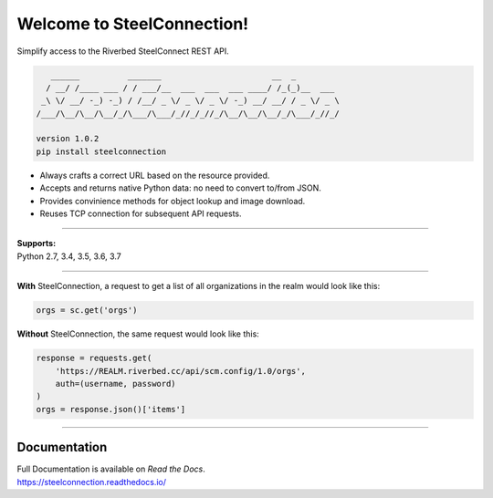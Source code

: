 Welcome to SteelConnection!
===========================
Simplify access to the Riverbed SteelConnect REST API.

.. code::

      ______          _______                       __  _
     / __/ /____ ___ / / ___/__  ___  ___  ___ ____/ /_(_)__  ___
    _\ \/ __/ -_) -_) / /__/ _ \/ _ \/ _ \/ -_) __/ __/ / _ \/ _ \
   /___/\__/\__/\__/_/\___/\___/_//_/_//_/\__/\__/\__/_/\___/_//_/

   version 1.0.2
   pip install steelconnection

-  Always crafts a correct URL based on the resource provided.
-  Accepts and returns native Python data: no need to convert to/from JSON.
-  Provides convinience methods for object lookup and image download.
-  Reuses TCP connection for subsequent API requests.

^^^^^^^

| **Supports:**
| Python 2.7, 3.4, 3.5, 3.6, 3.7

^^^^^^^

**With** SteelConnection, a request to get a list of all organizations
in the realm would look like this:

.. code:: python

   orgs = sc.get('orgs')

**Without** SteelConnection, the same request would look like this:

.. code:: python

   response = requests.get(
       'https://REALM.riverbed.cc/api/scm.config/1.0/orgs',
       auth=(username, password)
   )
   orgs = response.json()['items']

^^^^^^^

Documentation
-------------

| Full Documentation is available on *Read the Docs*.
| https://steelconnection.readthedocs.io/
